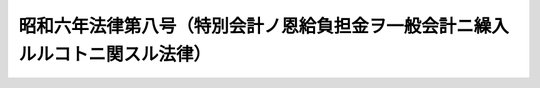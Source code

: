 .. _S06HO008:

==============================================================================
昭和六年法律第八号（特別会計ノ恩給負担金ヲ一般会計ニ繰入ルルコトニ関スル法律）
==============================================================================

.. raw:: html
    
    
    <b>昭和六年法律第八号（特別会計ノ恩給負担金ヲ一般会計ニ繰入ルルコトニ関スル法律）<br>
    （昭和六年三月二十八日法律第八号）</b><br><br><p>
    <a name="1000000000000000000000000000000000000000000000000000000000001000000000000000000"></a>
    各特別会計ハ勅令ノ定ムル所ニ依リ当該会計ニ於テ俸給又ハ給料ヲ支弁シタル公務員若ハ之ニ準ズベキ者又ハ其ノ遺族ノ恩給（外国人恩給ヲ含ム）支払ニ充ツベキ金額ヲ一般会計ニ繰入ルルコトヲ得<a href="/cgi-bin/idxrefer.cgi?H_FILE=%91%e5%88%ea%93%f1%96%40%8e%6c%94%aa&amp;REF_NAME=%89%b6%8b%8b%96%40%91%e6%8f%5c%8e%b5%8f%f0&amp;ANCHOR_F=1000000000000000000000000000000000000000000000001700000000000000000000000000000&amp;ANCHOR_T=1000000000000000000000000000000000000000000000001700000000000000000000000000000#1000000000000000000000000000000000000000000000001700000000000000000000000000000" target="inyo">恩給法第十七条</a>
    ノ規定ニ依リ国庫ノ分担スル金額ニ付亦同ジ
    
    
    
    <br><a name="5000000000000000000000000000000000000000000000000000000000000000000000000000000"></a>
    　　　<a name="5000000001000000000000000000000000000000000000000000000000000000000000000000000"><b>附　則</b></a>
    <br></p><p>
    　本法ハ昭和六年度ヨリ之ヲ施行ス
    
    
    <br><br></p>